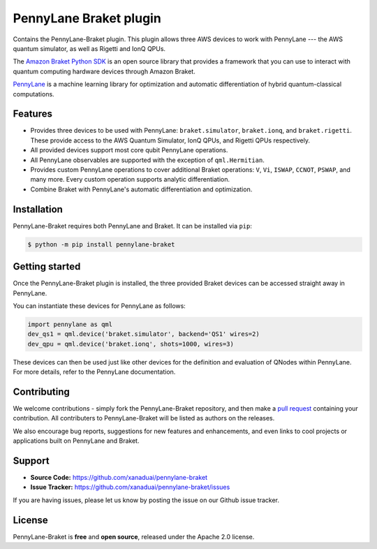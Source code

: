 PennyLane Braket plugin
#######################

Contains the PennyLane-Braket plugin. This plugin allows three AWS devices to work with PennyLane
--- the AWS quantum simulator, as well as Rigetti and IonQ QPUs.

The `Amazon Braket Python SDK  <https://github.com/aws/braket-python-sdk>`_ is an open source
library that provides a framework that you can use to interact with quantum computing hardware
devices through Amazon Braket.

`PennyLane <https://pennylane.readthedocs.io>`_ is a machine learning library for optimization and automatic differentiation of hybrid quantum-classical computations.


Features
========

* Provides three devices to be used with PennyLane: ``braket.simulator``, ``braket.ionq``,
  and ``braket.rigetti``. These provide access to the AWS Quantum Simulator, IonQ QPUs, and
  Rigetti QPUs respectively.

* All provided devices support most core qubit PennyLane operations.

* All PennyLane observables are supported with the exception of ``qml.Hermitian``.

* Provides custom PennyLane operations to cover additional Braket operations: ``V``, ``Vi``,
  ``ISWAP``, ``CCNOT``, ``PSWAP``, and many more. Every custom operation supports analytic
  differentiation.

* Combine Braket with PennyLane's automatic differentiation and optimization.


Installation
============

PennyLane-Braket requires both PennyLane and Braket. It can be installed via ``pip``:

.. code-block:: bash

    $ python -m pip install pennylane-braket


Getting started
===============

Once the PennyLane-Braket plugin is installed, the three provided Braket devices can be
accessed straight away in PennyLane.

You can instantiate these devices for PennyLane as follows:

.. code-block:: python

    import pennylane as qml
    dev_qs1 = qml.device('braket.simulator', backend='QS1' wires=2)
    dev_qpu = qml.device('braket.ionq', shots=1000, wires=3)

These devices can then be used just like other devices for the definition and evaluation of
QNodes within PennyLane. For more details, refer to the PennyLane documentation.


Contributing
============

We welcome contributions - simply fork the PennyLane-Braket repository, and then make a
`pull request <https://help.github.com/articles/about-pull-requests/>`_ containing your
contribution.  All contributers to PennyLane-Braket will be listed as authors on the releases.

We also encourage bug reports, suggestions for new features and enhancements, and even links to cool
projects or applications built on PennyLane and Braket.


Support
=======

- **Source Code:** https://github.com/xanaduai/pennylane-braket
- **Issue Tracker:** https://github.com/xanaduai/pennylane-braket/issues

If you are having issues, please let us know by posting the issue on our Github issue tracker.


License
=======

PennyLane-Braket is **free** and **open source**, released under the Apache 2.0 license.
